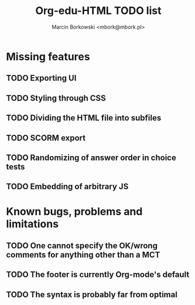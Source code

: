 #+TITLE: Org-edu-HTML TODO list
#+AUTHOR: Marcin Borkowski <mbork@mbork.pl>

* Missing features
** TODO Exporting UI
** TODO Styling through CSS
** TODO Dividing the HTML file into subfiles
** TODO SCORM export
** TODO Randomizing of answer order in choice tests
** TODO Embedding of arbitrary JS
* Known bugs, problems and limitations
** TODO One cannot specify the OK/wrong comments for anything other than a MCT
** TODO The footer is currently Org-mode's default
** TODO The syntax is probably far from optimal
